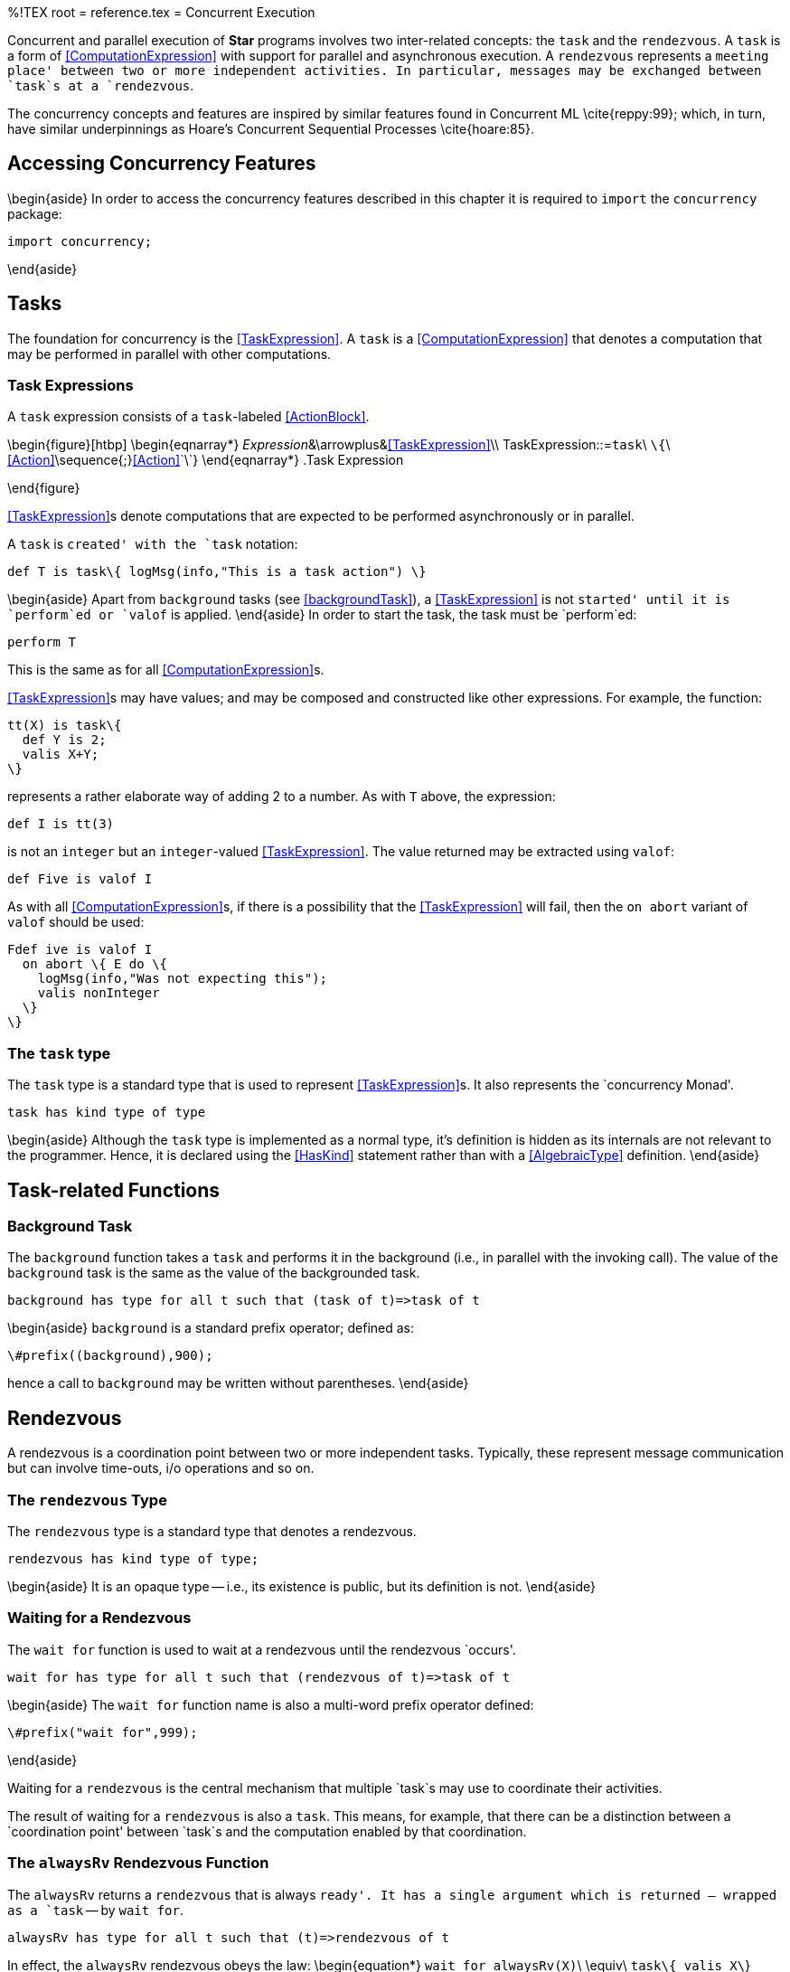 %!TEX root = reference.tex
= Concurrent Execution
[[concurrent]]
(((concurrent execution)))
(((execution,parallel)))

Concurrent and parallel execution of *Star* programs involves two inter-related concepts: the `task` and the `rendezvous`. A `task` is a form of <<ComputationExpression>> with support for parallel and asynchronous execution.  A `rendezvous` represents a `meeting place' between two or more independent activities. In particular, messages may be exchanged between `task`s at a `rendezvous`.

The concurrency concepts and features are inspired by similar features found in Concurrent ML \cite{reppy:99}; which, in turn, have similar underpinnings as Hoare's Concurrent Sequential Processes \cite{hoare:85}.

== Accessing Concurrency Features

\begin{aside}
In order to access the concurrency features described in this chapter it is required to `import` the `concurrency` package:
[listing]
import concurrency;

\end{aside}

== Tasks
[[tasks]]
The foundation for concurrency is the <<TaskExpression>>. A `task` is a <<ComputationExpression>> that denotes a computation that may be performed in parallel with other computations.

=== Task Expressions
[[taskExpressions]]

A `task` expression consists of a `task`-labeled <<ActionBlock>>.

\begin{figure}[htbp]
\begin{eqnarray*}
_Expression_&\arrowplus&<<TaskExpression>>\\
[[TaskExpression]]TaskExpression::=`task`\ `\{`\ <<Action>>\sequence{;}<<Action>>`\`}
\end{eqnarray*}
.Task Expression
[[taskExpressionFig]]
\end{figure}

<<TaskExpression>>s denote computations that are expected to be performed asynchronously or in parallel.

A `task` is `created' with the `task` notation:
[listing]
def T is task\{ logMsg(info,"This is a task action") \}

\begin{aside}
Apart from `background` tasks (see <<backgroundTask>>), a <<TaskExpression>> is not `started' until it is `perform`ed or `valof` is applied.
\end{aside}
In order to start the task, the task must be `perform`ed:
[listing]
perform T

This is the same as for all <<ComputationExpression>>s.

<<TaskExpression>>s may have values; and may be composed and constructed like other expressions. For example, the function:
[listing]
tt(X) is task\{
  def Y is 2;
  valis X+Y;
\}

represents a rather elaborate way of adding 2 to a number. As with `T` above, the expression:
[listing]
def I is tt(3)

is not an `integer` but an `integer`-valued <<TaskExpression>>. The value returned may be extracted using `valof`:
[listing]
def Five is valof I

As with all <<ComputationExpression>>s, if there is a possibility that the <<TaskExpression>> will fail, then the `on abort` variant of `valof` should be used:
[listing]
Fdef ive is valof I
  on abort \{ E do \{
    logMsg(info,"Was not expecting this");
    valis nonInteger
  \}
\}


=== The `task` type
[[taskType]]
The `task` type is a standard type that is used to represent <<TaskExpression>>s. It also represents the `concurrency Monad'.

[listing]
task has kind type of type


\begin{aside}
Although the `task` type is implemented as a normal type, it's definition is hidden as its internals are not relevant to the programmer. Hence, it is declared using the <<HasKind>> statement rather than with a <<AlgebraicType>> definition.
\end{aside}

== Task-related Functions
[[taskFunctions]]
(((task functions)))

=== Background Task
[[backgroundTask]]
The `background` function takes a `task` and performs it in the background (i.e., in parallel with the invoking call). The value of the `background` task is the same as the value of the backgrounded task.
[listing]
background has type for all t such that (task of t)=>task of t

\begin{aside}
`background` is a standard prefix operator; defined as:
[listing]
\#prefix((background),900);

hence a call to `background` may be written without parentheses.
\end{aside}

== Rendezvous
[[rendezvous]]

A rendezvous is a coordination point between two or more independent tasks. Typically, these represent message communication but can involve time-outs, i/o operations and so on.

=== The `rendezvous` Type
[[rendezvousType]]
The `rendezvous` type is a standard type that denotes a rendezvous.
[listing]
rendezvous has kind type of type;

\begin{aside}
It is an opaque type -- i.e., its existence is public, but its definition is not.
\end{aside}

=== Waiting for a Rendezvous
[[waitfor]]
The `wait for` function is used to wait at a rendezvous until the rendezvous `occurs'.

[listing]
wait for has type for all t such that (rendezvous of t)=>task of t


\begin{aside}
The `wait for` function name is also a multi-word prefix operator defined:
[listing]
\#prefix("wait for",999);

\end{aside}

Waiting for a `rendezvous` is the central mechanism that multiple `task`s may use to coordinate their activities.

The result of waiting for a `rendezvous` is also a `task`. This means, for example, that there can be a distinction between a `coordination point' between `task`s and the computation enabled by that coordination.

=== The `alwaysRv` Rendezvous Function
[[alwaysRendezvous]]
(((rendezvous,alwaysRv@`alwaysRv`)))

The `alwaysRv` returns a `rendezvous` that is always `ready'. It has a single argument which is returned -- wrapped as a `task` -- by `wait for`.

[listing]
alwaysRv has type for all t such that (t)=>rendezvous of t


In effect, the `alwaysRv` rendezvous obeys the law:
\begin{equation*}
`wait for alwaysRv(X)`\ \equiv\ `task\{ valis X\`}
\end{equation*}

=== The `neverRv` Rendezvous
[[neverRendezvous]]
(((rendezvous,never@`never`)))

The `neverRv` `rendezvous` is _never_ `ready'.

[listing]
neverRv has type for all t such that rendezvous of t


\begin{aside}
Waiting for a `neverRv` rendezvous is rarely useful by itself; but is especially useful when combined with `guardRv`.
\end{aside}

=== The `chooseRv` Rendezvous Function
[[chooseRvFun]]
(((rendezvous,choose@`choose`)))
(((multiple rendezvous)))
(((selecting from many rendezvous)))

The `chooseRv` rendezvous function is used to combine a collection of rendezvous into a single non-deterministic disjunction. Waiting for a `chooseRv` rendezvous is successful if one of its `arms' is successful.

[listing]
chooseRv has type for all s,t such that (s)=>rendezvous of t
                  where sequence over s determines rendezvous of t


The argument to `chooseRv` is a `sequence` of `rendezvous` values -- any of which may activate in order to activate the `chooseRv`.

The `chooseRv` rendezvous combinator is important because it allows a one-of selection from multiple alternatives.

\begin{aside}
Waiting on a `chooseRv` rendezvous is successful when one of the `rendezvous` in its argument collection becomes available -- i.e., a call of `wait for` on the `chooseRv` collection completes when `wait for` would complete on one of the elements of that collection.

If more than one element `rendezvous` is ready then one of them will be selected non-deterministically.
\end{aside}

\begin{aside}
The `chooseRv` `rendezvous` is analogous to the Unix-style `select` function; except that rather than being limited to waiting for an I/O descriptor to be ready, the `chooseRv` rendezvous allows many different forms of rendezvous to be selected from.
\end{aside}

For example, the rendezvous expression:
[listing]
chooseRv(list of [sendRv(Ch,"M"), timeoutRv(10)])

can be used to represent a combination of trying to send a message on the `Ch` channel -- see <<sendRvFun>> -- or if no one received the message within 10 milliseconds then giving up on the send.

=== The `guardRv` Rendezvous
[[guardRvFun]]
(((rendezvous,guardRv@`guardRv`)))
(((guarded rendezvous)))

A `guardRv` function is used to dynamically compute a `rendezvous`. Applied just before a rendezvous is waited on, the `quardRv` allows the precise rendezvous to be computed dynamically.

[listing]
guardRv has type for all t such that
                 (task of rendezvous of t) => rendezvous of t


The argument to `guardRv` is a `task`; the `valof` of which is the actual `rendezvous`. Guards are evaluated -- `valof`'ed -- immediately prior to actually waiting for the `rendezvous`.

A classic use of `guardRv` is to enable a semantic condition to be satisfied before enabling a particular `rendezvous`. For example, if it `did not make sense' to accept a message on a channel unless a particular `queue` was non-empty could be represented with:
[listing]
var Q := queue of [];
...
testQ() is task\{
  if empty(Q) then
    valis neverRv
  else
    valis recvRv(Ch)
\}
...
wait for guardRv(testQ())


=== The `wrapRv` Rendezvous Function
[[wrapRvFun]]
(((wrap rendezvous)))
(((rendezvous,wrap)))

A `wrapRv` can be used to `convert' a `rendezvous` of one type to another form. This is often used to enable one `rendezvous` to `count as' another `rendezvous`.

[listing]
wrapRv has type for all a,b such that
                (rendezvous of a, (a) => task of b) => rendezvous of b


The first argument of `wrapRv` is the `rendezvous` that is actually waited on. The second argument is a function that takes the result of that `rendezvous` and returns a new `task` using that return value.

One use for the `wrapRv` function is to perform another `rendezvous` wait. For example:
[listing]
requestReply(SCh,RCh,Msg) is guardRv(sendRv(Ch,Msg),
                                (_) => wait for recvRv(RCh))

will send a `Msg` on the `send channel' `SCh`; and once that message was successfully sent will wait for a reply on the `RCh` channel.

`requestRepl` is a `rendezvous`-valued function; and so can be used in conjunction with other `rendezvous` expressions. For example, to send a message to two other `task`s but only wait for one result we might use:
[listing]
def R is valof wait for chooseRv\{
  requestReply(S1,RCh);
  requestReply(S2,RCh)
  \}


=== The `withNackRv` Rendezvous
[[nackRvFun]]
The `withNackRv` function can be used to discover if another rendezvous _was not_ triggered.
[listing]
withNackRv has type for all t such that
                    ((rendezvous of ())=>rendezvous of t)=>rendezvous of t


The argument to `withNackRv` is a function which is invoked during synchronization -- analogously to the `guardRv` function -- to construct the `rendezvous` to be monitored. If that `rendezvous` is _not_ selected -- in a call to `wait for` -- then a special _abort_ rendezvous _is_ selected. That abort rendezvous is the one that is passed in to the argument function.

For example, in the expression:
[listing]
withNackRv(F)

`F` should be a function that takes a `rendezvous` and returns a `rendezvous`:
[listing]
F(A) is recvRv(Ch)

The type of `A` is `rendezvous of ()`.

Waiting on `withNackRv(F)` is similar to a `wait for` the `rendezvous`
[listing]
recvRv(Ch)


If this `rendezvous` is selected then nothing further happens.

However, if this `rendezvous` were in a `chooseRv` and a different `rendezvous` were selected then `A` becomes 'available'. In effect, `A` being active means that the `recvRv` was not activated.

A slightly more complex example should illustrate this:
[listing]
showMsg(Ch) is let\{
  F(A) is valof\{
    ignore background task \{
      ignore wait for A; -- will block unless recvRv not active
      logMsg(info,"Did not receive message");
    \}
    valis recvRv(Ch)
  \}
\} in withNackRv(F)

If we used this to `wait for` a message; perhaps with a `timeoutRv`:
[listing]
wait for chooseRv(list of [
  showMsg(Chnl),
  timeoutRv(1000)
])

then, if a timeout occurred the message
[listing]
Did not receive message

would appear in the log.

=== The `timeoutRv` Rendezvous
[[timeoutRvFun]]
(((rendezvous,timeout)))

The `timeoutRv` function returns a `rendezvous` that will be available a certain number of milliseconds after the start of the `wait for`.
[listing]
timeoutRv has type (long)=>rendezvous of ()

The timeout interval starts at some point after the `wait for` function has been entered; and it is guaranteed to be `available' some time _after_ the required number of milliseconds.
\begin{aside}
It is not possible to guarantee a precise timeout interval -- in the sense of some computation proceeding at exactly the right moment.

Thus, any time-sensitive computation triggered by `timeoutRv` should takes its own measurement of the `current' time when it is activated.
\end{aside}

\noindent
The `timeoutRv` is most often used in conjunction with other `rendezvous` functions;  typically a message receive or message send `rendezvous`.

For example, the expression:
[listing]
wait for chooseRv(list of [
  sendRv(Ch,"Hello"),
  timeoutRv(100)
]

represents an attempt to send the `"Hello"` message on the `Ch` channel; but the message send will be abandoned shortly after 100 milliseconds have elapsed.

=== The `atDateRv` Rendezvous Function
[[atDateRvFun]]
(((rendezvous,timeout)))
The `atDateRv` is similar to the `timeoutRv` rendezvous; except that instead of a fixed interval of milliseconds the timeout is expressed as a particular `date` value.
[listing]
atDateRv has type (date)=>rendezvous of ()

The `atDateRv` will be triggered some time after the specified date.

== Channels and Messages
[[channels]]

A channel is a typed communications channel between `task`s. In order for a `task` to `send a message' to another `task`, they would share the channel object itself and then the receiver would use `recvRv` to wait for the message and the sender would use `sendRv` to send the message.

=== The `channel` Type
[[channelType]]

[listing]
channel has kind type of type;


Like the `rendezvous` and `task` types, the `channel` type is _opaque_.

=== The `channel` Function
[[channelFun]]

The `channel` function is used to create channels.
[listing]
channel has type for all t such that ()=>channel of t

Each created channel may be used for sending and receiving multiple messages. However, the channel is typed; i.e., only messages of that type may be communicated.

Channels are multi-writer multi-reader channels: any number of tasks may be reading and writing to a channel. However, any given communication is between two tasks: one sender and one receiver.

If more than one `task` is trying to send a message then it is non-deterministic which message is sent. If more than one `task` is trying to receive a message then only one will get the message.

Message receives and sends may take place in either order. However, message communication is _synchronous_. I.e., both sender and receiver are blocked until a communication occurs.

An immediate implication of synchronous communication is that there is no buffer of messages associated with `channel`s.

=== Receive Message Rendezvous
[[recvRvFun]]
The `recvRv` function takes a `channel` and returns a `rendezvous` that represents a wait for a message on the `channel`.

[listing]
recvRv has type for all t such that (channel of t)=>rendezvous of t


To actually receive a message on a channel, first the `rendezvous` must be created, then it must be `waited for', and then the message itself is extracted from the resulting `task`:
[listing]
Data is valof wait for recvRv(_Channel_)


As noted in <<channelFun>>, if more than one `task` is actively waiting for a message on the same channel then it is non-deterministic which `task` will `get' the first message. All other `task`s will continue to be blocked until a subsequent message is sent.

=== Send Message Rendezvous
[[sendRvFun]]
The `sendRv` function is used to send messages on `channel`s.

[listing]
sendRv has type for all t such that (channel of t,t)=>rendezvous of ()


The result of a `sendRv` function is a `rendezvous`. Waiting on this `rendezvous` amounts to the attempt to send the message on the `channel`.

\begin{aside}
Note that the type of `rendezvous` returned by `sendRv` is
[listing]
rendezvous of ()

I.e., there is no `value' associated with a successful send message.
\end{aside}
